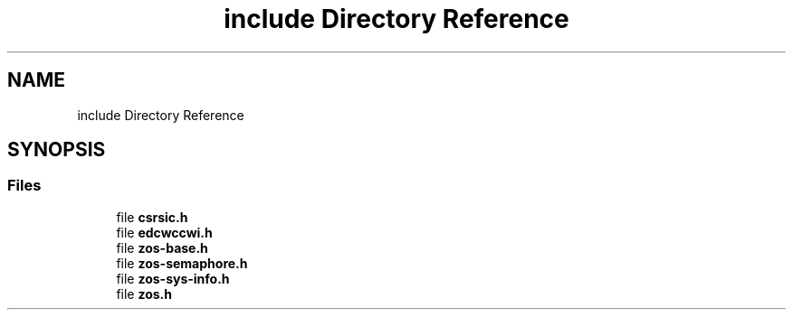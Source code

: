 .TH "include Directory Reference" 3 "Tue Jan 18 2022" "zoslib" \" -*- nroff -*-
.ad l
.nh
.SH NAME
include Directory Reference
.SH SYNOPSIS
.br
.PP
.SS "Files"

.in +1c
.ti -1c
.RI "file \fBcsrsic\&.h\fP"
.br
.ti -1c
.RI "file \fBedcwccwi\&.h\fP"
.br
.ti -1c
.RI "file \fBzos\-base\&.h\fP"
.br
.ti -1c
.RI "file \fBzos\-semaphore\&.h\fP"
.br
.ti -1c
.RI "file \fBzos\-sys\-info\&.h\fP"
.br
.ti -1c
.RI "file \fBzos\&.h\fP"
.br
.in -1c

